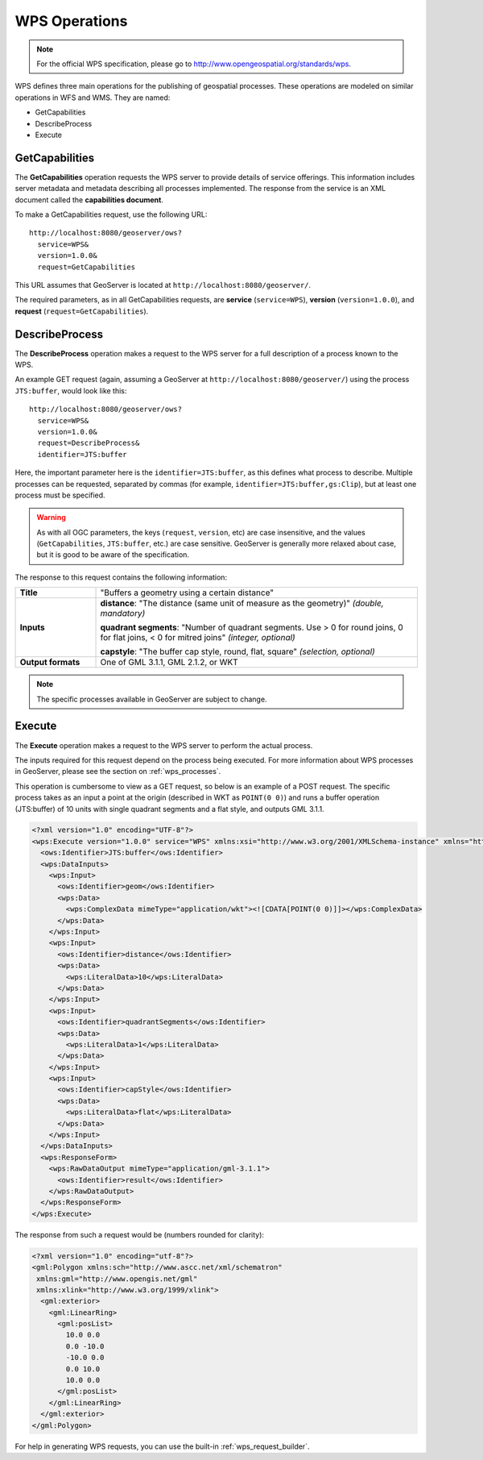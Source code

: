 .. _wps_operations:

WPS Operations
==============

.. note:: For the official WPS specification, please go to http://www.opengeospatial.org/standards/wps.

WPS defines three main operations for the publishing of geospatial processes.  These operations are modeled on similar operations in WFS and WMS.  They are named:

* GetCapabilities
* DescribeProcess
* Execute

.. _wps_getcaps:

GetCapabilities
---------------

The **GetCapabilities** operation requests the WPS server to provide details of service offerings.  This information includes server metadata and metadata describing all processes implemented.  The response from the service is an XML document called the **capabilities document**.

To make a GetCapabilities request, use the following URL::

  http://localhost:8080/geoserver/ows?
    service=WPS&
    version=1.0.0&
    request=GetCapabilities

This URL assumes that GeoServer is located at ``http://localhost:8080/geoserver/``.

The required parameters, as in all GetCapabilities requests,  are **service** (``service=WPS``), **version** (``version=1.0.0``), and **request** (``request=GetCapabilities``).


DescribeProcess
----------------

The **DescribeProcess** operation makes a request to the WPS server for a full description of a process known to the WPS.

An example GET request (again, assuming a GeoServer at ``http://localhost:8080/geoserver/``) using the process ``JTS:buffer``, would look like this::

  http://localhost:8080/geoserver/ows?
    service=WPS&
    version=1.0.0&
    request=DescribeProcess&
    identifier=JTS:buffer

Here, the important parameter here is the ``identifier=JTS:buffer``, as this defines what process to describe.  Multiple processes can be requested, separated by commas (for example, ``identifier=JTS:buffer,gs:Clip``), but at least one process must be specified.

.. warning:: As with all OGC parameters, the keys (``request``, ``version``, etc) are case insensitive, and the values (``GetCapabilities``, ``JTS:buffer``, etc.) are case sensitive.  GeoServer is generally more relaxed about case, but it is good to be aware of the specification.

The response to this request contains the following information:

.. list-table:: 
   :widths: 20 80 

   * - **Title**
     - "Buffers a geometry using a certain distance"
   * - **Inputs**
     - **distance**: "The distance (same unit of measure as the geometry)" *(double, mandatory)*

       **quadrant segments**: "Number of quadrant segments. Use > 0 for round joins, 0 for flat joins, < 0 for mitred joins" *(integer, optional)*

       **capstyle**: "The buffer cap style, round, flat, square" *(selection, optional)*
   * - **Output formats**
     - One of GML 3.1.1, GML 2.1.2, or WKT

.. note:: The specific processes available in GeoServer are subject to change.

Execute
-------

The **Execute** operation makes a request to the WPS server to perform the actual process.

The inputs required for this request depend on the process being executed.  For more information about WPS processes in GeoServer, please see the section on :ref:`wps_processes`.

This operation is cumbersome to view as a GET request, so below is an example of a POST request.  The specific process takes as an input a point at the origin (described in WKT as ``POINT(0 0)``) and runs a buffer operation (JTS:buffer) of 10 units with single quadrant segments and a flat style, and outputs GML 3.1.1.

.. code-block:: xml

    <?xml version="1.0" encoding="UTF-8"?>
    <wps:Execute version="1.0.0" service="WPS" xmlns:xsi="http://www.w3.org/2001/XMLSchema-instance" xmlns="http://www.opengis.net/wps/1.0.0" xmlns:wfs="http://www.opengis.net/wfs" xmlns:wps="http://www.opengis.net/wps/1.0.0" xmlns:ows="http://www.opengis.net/ows/1.1" xmlns:gml="http://www.opengis.net/gml" xmlns:ogc="http://www.opengis.net/ogc" xmlns:wcs="http://www.opengis.net/wcs/1.1.1" xmlns:xlink="http://www.w3.org/1999/xlink" xsi:schemaLocation="http://www.opengis.net/wps/1.0.0 http://schemas.opengis.net/wps/1.0.0/wpsAll.xsd">
      <ows:Identifier>JTS:buffer</ows:Identifier>
      <wps:DataInputs>
        <wps:Input>
          <ows:Identifier>geom</ows:Identifier>
          <wps:Data>
            <wps:ComplexData mimeType="application/wkt"><![CDATA[POINT(0 0)]]></wps:ComplexData>
          </wps:Data>
        </wps:Input>
        <wps:Input>
          <ows:Identifier>distance</ows:Identifier>
          <wps:Data>
            <wps:LiteralData>10</wps:LiteralData>
          </wps:Data>
        </wps:Input>
        <wps:Input>
          <ows:Identifier>quadrantSegments</ows:Identifier>
          <wps:Data>
            <wps:LiteralData>1</wps:LiteralData>
          </wps:Data>
        </wps:Input>
        <wps:Input>
          <ows:Identifier>capStyle</ows:Identifier>
          <wps:Data>
            <wps:LiteralData>flat</wps:LiteralData>
          </wps:Data>
        </wps:Input>
      </wps:DataInputs>
      <wps:ResponseForm>
        <wps:RawDataOutput mimeType="application/gml-3.1.1">
          <ows:Identifier>result</ows:Identifier>
        </wps:RawDataOutput>
      </wps:ResponseForm>
    </wps:Execute>

The response from such a request would be (numbers rounded for clarity):

.. code-block:: xml

    <?xml version="1.0" encoding="utf-8"?>
    <gml:Polygon xmlns:sch="http://www.ascc.net/xml/schematron"
     xmlns:gml="http://www.opengis.net/gml"
     xmlns:xlink="http://www.w3.org/1999/xlink">
      <gml:exterior>
        <gml:LinearRing>
          <gml:posList>
            10.0 0.0
            0.0 -10.0
            -10.0 0.0 
            0.0 10.0
            10.0 0.0
          </gml:posList>
        </gml:LinearRing>
      </gml:exterior>
    </gml:Polygon>

For help in generating WPS requests, you can use the built-in :ref:`wps_request_builder`.



